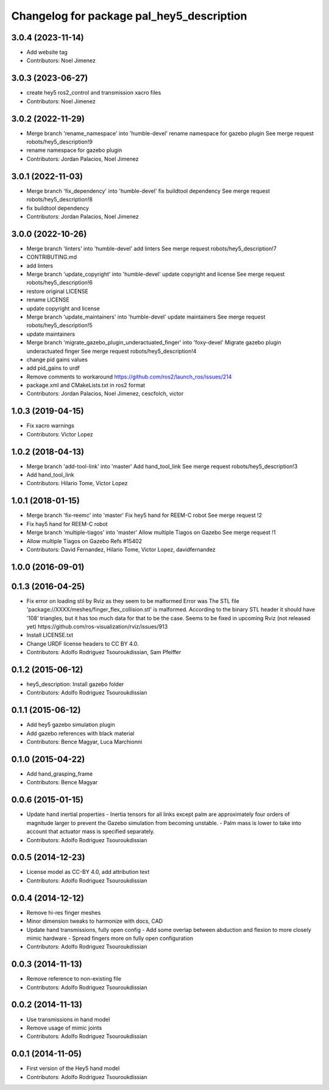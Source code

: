 ^^^^^^^^^^^^^^^^^^^^^^^^^^^^^^^^^^^^^^^^^^
Changelog for package pal_hey5_description
^^^^^^^^^^^^^^^^^^^^^^^^^^^^^^^^^^^^^^^^^^

3.0.4 (2023-11-14)
------------------
* Add website tag
* Contributors: Noel Jimenez

3.0.3 (2023-06-27)
------------------
* create hey5 ros2_control and transmission xacro files
* Contributors: Noel Jimenez

3.0.2 (2022-11-29)
------------------
* Merge branch 'rename_namespace' into 'humble-devel'
  rename namespace for gazebo plugin
  See merge request robots/hey5_description!9
* rename namespace for gazebo plugin
* Contributors: Jordan Palacios, Noel Jimenez

3.0.1 (2022-11-03)
------------------
* Merge branch 'fix_dependency' into 'humble-devel'
  fix buildtool dependency
  See merge request robots/hey5_description!8
* fix buildtool dependency
* Contributors: Jordan Palacios, Noel Jimenez

3.0.0 (2022-10-26)
------------------
* Merge branch 'linters' into 'humble-devel'
  add linters
  See merge request robots/hey5_description!7
* CONTRIBUTING.md
* add linters
* Merge branch 'update_copyright' into 'humble-devel'
  update copyright and license
  See merge request robots/hey5_description!6
* restore original LICENSE
* rename LICENSE
* update copyright and license
* Merge branch 'update_maintainers' into 'humble-devel'
  update maintainers
  See merge request robots/hey5_description!5
* update maintainers
* Merge branch 'migrate_gazebo_plugin_underactuated_finger' into 'foxy-devel'
  Migrate gazebo plugin underactuated finger
  See merge request robots/hey5_description!4
* change pid gains values
* add pid_gains to urdf
* Remove comments to workaround https://github.com/ros2/launch_ros/issues/214
* package.xml and CMakeLists.txt in ros2 format
* Contributors: Jordan Palacios, Noel Jimenez, cescfolch, victor

1.0.3 (2019-04-15)
------------------
* Fix xacro warnings
* Contributors: Victor Lopez

1.0.2 (2018-04-13)
------------------
* Merge branch 'add-tool-link' into 'master'
  Add hand_tool_link
  See merge request robots/hey5_description!3
* Add hand_tool_link
* Contributors: Hilario Tome, Victor Lopez

1.0.1 (2018-01-15)
------------------
* Merge branch 'fix-reemc' into 'master'
  Fix hey5 hand for REEM-C robot
  See merge request !2
* Fix hay5 hand for REEM-C robot
* Merge branch 'multiple-tiagos' into 'master'
  Allow multiple Tiagos on Gazebo
  See merge request !1
* Allow multiple Tiagos on Gazebo
  Refs #15402
* Contributors: David Fernandez, Hilario Tome, Victor Lopez, davidfernandez

1.0.0 (2016-09-01)
------------------

0.1.3 (2016-04-25)
------------------
* Fix error on loading stil by Rviz as they seem to be malformed
  Error was
  The STL file 'package://XXXX/meshes/finger_flex_collision.stl' is malformed. According to the binary STL header it should have '108' triangles, but it has too much data for that to be the case.
  Seems to be fixed in upcoming Rviz (not released yet) https://github.com/ros-visualization/rviz/issues/913
* Install LICENSE.txt
* Change URDF license headers to CC BY 4.0.
* Contributors: Adolfo Rodriguez Tsouroukdissian, Sam Pfeiffer

0.1.2 (2015-06-12)
------------------
* hey5_description: Install gazebo folder
* Contributors: Adolfo Rodriguez Tsouroukdissian

0.1.1 (2015-06-12)
------------------
* Add hey5 gazebo simulation plugin
* Add gazebo references with black material
* Contributors: Bence Magyar, Luca Marchionni

0.1.0 (2015-04-22)
------------------
* Add hand_grasping_frame
* Contributors: Bence Magyar

0.0.6 (2015-01-15)
------------------
* Update hand inertial properties
  - Inertia tensors for all links except palm are approximately four
  orders of magnitude larger to prevent the Gazebo simulation from
  becoming unstable.
  - Palm mass is lower to take into account that actuator mass is
  specified separately.
* Contributors: Adolfo Rodriguez Tsouroukdissian

0.0.5 (2014-12-23)
------------------
* License model as CC-BY 4.0, add attribution text
* Contributors: Adolfo Rodriguez Tsouroukdissian

0.0.4 (2014-12-12)
------------------
* Remove hi-res finger meshes
* Minor dimension tweaks to harmonize with docs, CAD
* Update hand transmissions, fully open config
  - Add some overlap between abduction and flexion to more closely mimic
  hardware
  - Spread fingers more on fully open configuration
* Contributors: Adolfo Rodriguez Tsouroukdissian

0.0.3 (2014-11-13)
------------------
* Remove reference to non-existing file
* Contributors: Adolfo Rodriguez Tsouroukdissian

0.0.2 (2014-11-13)
------------------
* Use transmissions in hand model
* Remove usage of mimic joints
* Contributors: Adolfo Rodriguez Tsouroukdissian

0.0.1 (2014-11-05)
------------------
* First version of the Hey5 hand model
* Contributors: Adolfo Rodriguez Tsouroukdissian
